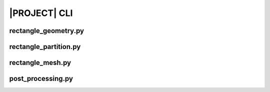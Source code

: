 .. _sphinx_cli:

#############
|PROJECT| CLI
#############

rectangle_geometry.py
==========================

.. argparse::
    :ref: eabm_package.rectangle_geometry.get_parser

rectangle_partition.py
===========================

.. argparse::
    :ref: eabm_package.rectangle_partition.get_parser

rectangle_mesh.py
======================

.. argparse::
    :ref: eabm_package.rectangle_mesh.get_parser

post_processing.py
==================

.. argparse::
    :ref: eabm_package.post_processing.get_parser
